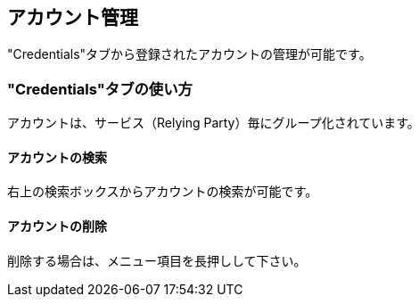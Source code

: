 ## アカウント管理

"Credentials"タブから登録されたアカウントの管理が可能です。

### "Credentials"タブの使い方

アカウントは、サービス（Relying Party）毎にグループ化されています。

#### アカウントの検索

右上の検索ボックスからアカウントの検索が可能です。

#### アカウントの削除

削除する場合は、メニュー項目を長押しして下さい。

